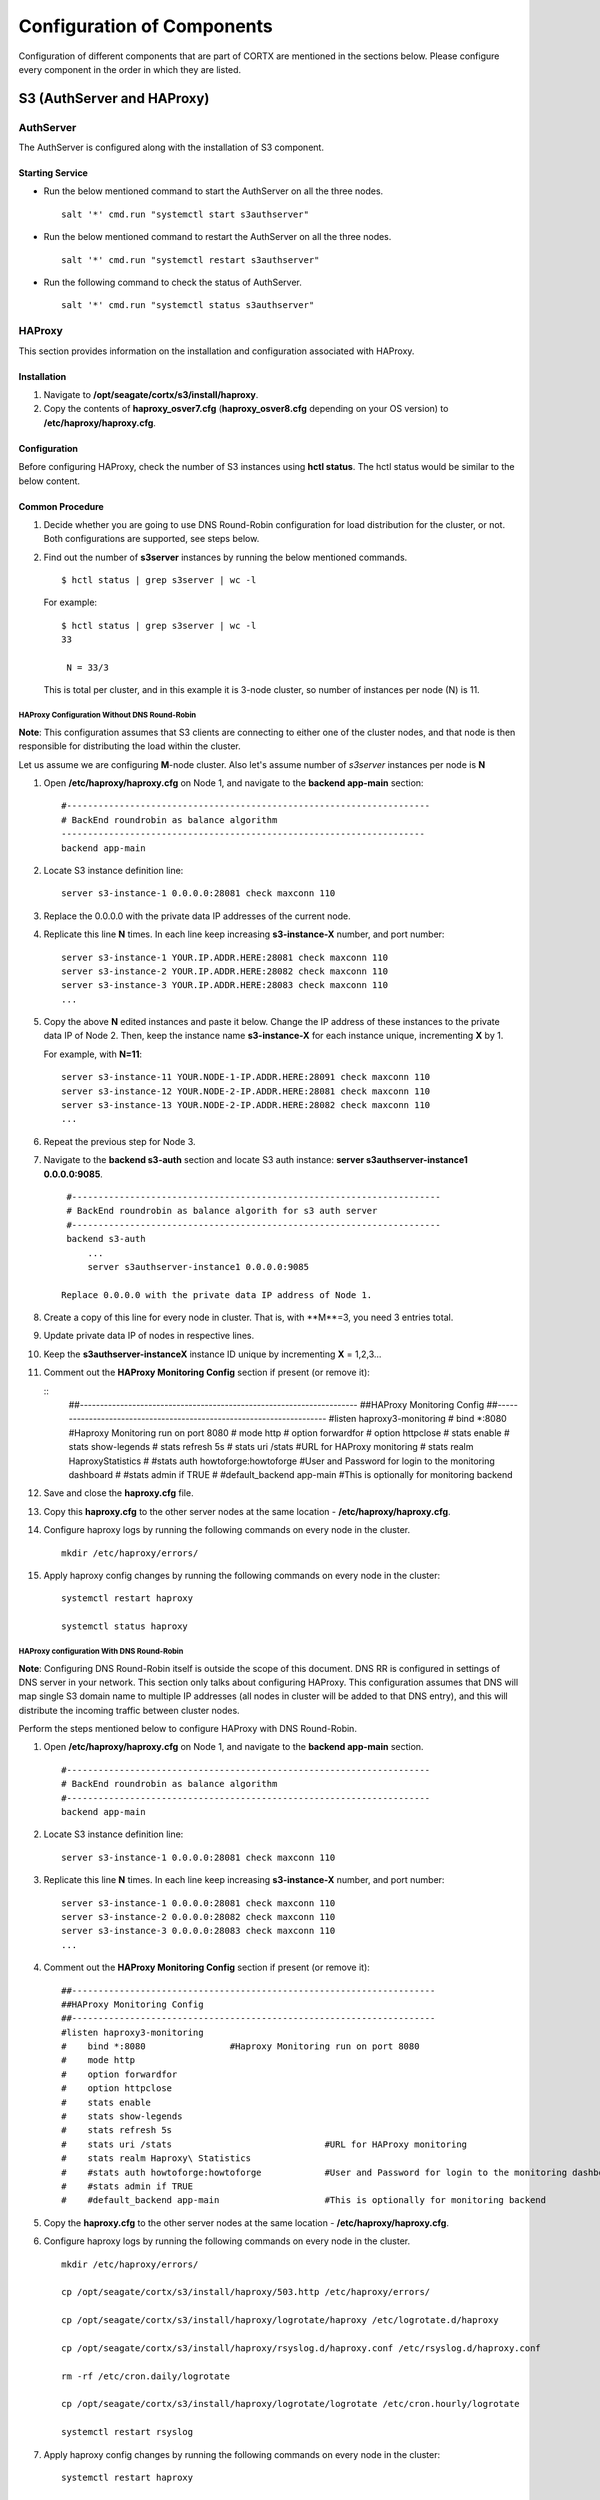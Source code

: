 ***************************
Configuration of Components
***************************

Configuration of different components that are part of CORTX are mentioned in the sections below. Please configure every component in the order in which they are listed.

S3 (AuthServer and HAProxy)
===========================

.. raw:: html

 <details>
 <summary><a>Click here for detailed information. </a></summary>
 

AuthServer
----------

The AuthServer is configured along with the installation of S3 component.

Starting Service
^^^^^^^^^^^^^^^^^

- Run the below mentioned command to start the AuthServer on all the three nodes.
    
  ::
   
   salt '*' cmd.run "systemctl start s3authserver"

- Run the below mentioned command to restart the AuthServer on all the three nodes.

  ::
    
   salt '*' cmd.run "systemctl restart s3authserver"
 
- Run the following command to check the status of AuthServer.

  ::

   salt '*' cmd.run "systemctl status s3authserver"

HAProxy
--------
This section provides information on the installation and configuration associated with HAProxy.

Installation
^^^^^^^^^^^^^

1. Navigate to **/opt/seagate/cortx/s3/install/haproxy**.

2. Copy the contents of **haproxy_osver7.cfg** (**haproxy_osver8.cfg** depending on your OS version) to **/etc/haproxy/haproxy.cfg**.

Configuration
^^^^^^^^^^^^^^
Before configuring HAProxy, check the number of S3 instances using **hctl status**. The hctl status would be similar to the below content.

Common Procedure
^^^^^^^^^^^^^^^^^
1. Decide whether you are going to use DNS Round-Robin configuration for load distribution for the cluster, or not.  Both configurations are supported, see steps below.

2. Find out the number of **s3server** instances by running the below mentioned commands.

   ::
   
    $ hctl status | grep s3server | wc -l
    
   For example:
  
   ::
   
    $ hctl status | grep s3server | wc -l
    33
    
     N = 33/3
     
   This is total per cluster, and in this example it is 3-node cluster, so number of instances per node (N) is 11.
  
HAProxy Configuration Without DNS Round-Robin
~~~~~~~~~~~~~~~~~~~~~~~~~~~~~~~~~~~~~~~~~~~~~

**Note**: This configuration assumes that S3 clients are connecting to either one of the cluster nodes, and that node is then responsible for distributing the load within the cluster.

Let us assume we are configuring **M**-node cluster.  Also let's assume number of *s3server* instances per node is **N**

1. Open **/etc/haproxy/haproxy.cfg** on Node 1, and navigate to the **backend app-main** section:

   ::
   
    #---------------------------------------------------------------------
    # BackEnd roundrobin as balance algorithm
    ---------------------------------------------------------------------
    backend app-main

2. Locate S3 instance definition line:

   ::
   
    server s3-instance-1 0.0.0.0:28081 check maxconn 110

3. Replace the 0.0.0.0 with the private data IP addresses of the current node.

4. Replicate this line **N** times.  In each line keep increasing **s3-instance-X** number, and port number:

   ::
   
    server s3-instance-1 YOUR.IP.ADDR.HERE:28081 check maxconn 110
    server s3-instance-2 YOUR.IP.ADDR.HERE:28082 check maxconn 110
    server s3-instance-3 YOUR.IP.ADDR.HERE:28083 check maxconn 110
    ...

5. Copy the above **N** edited instances and paste it below. Change the IP address of these instances to the private data IP of Node 2. Then, keep the instance name **s3-instance-X** for each instance unique, incrementing **X** by 1.

   For example, with **N=11**:
   
   ::
   
    server s3-instance-11 YOUR.NODE-1-IP.ADDR.HERE:28091 check maxconn 110
    server s3-instance-12 YOUR.NODE-2-IP.ADDR.HERE:28081 check maxconn 110
    server s3-instance-13 YOUR.NODE-2-IP.ADDR.HERE:28082 check maxconn 110
    ...

6. Repeat the previous step for Node 3.

7. Navigate to the **backend s3-auth** section and locate S3 auth instance: **server s3authserver-instance1 0.0.0.0:9085**.

   ::
   
     #----------------------------------------------------------------------
     # BackEnd roundrobin as balance algorith for s3 auth server
     #----------------------------------------------------------------------
     backend s3-auth
         ...
         server s3authserver-instance1 0.0.0.0:9085
         
    Replace 0.0.0.0 with the private data IP address of Node 1.

8. Create a copy of this line for every node in cluster. That is,  with **M**=3, you need 3 entries total.

9. Update private data IP of nodes in respective lines.

10. Keep the **s3authserver-instanceX** instance ID unique by incrementing **X** = 1,2,3...

11. Comment out the **HAProxy Monitoring Config** section if present (or remove it):

    ::
     ##---------------------------------------------------------------------
     ##HAProxy Monitoring Config
     ##---------------------------------------------------------------------
     #listen haproxy3-monitoring
     #    bind *:8080                #Haproxy Monitoring run on port 8080
     #    mode http
     #    option forwardfor
     #    option httpclose
     #    stats enable
     #    stats show-legends
     #    stats refresh 5s
     #    stats uri /stats                             #URL for HAProxy monitoring
     #    stats realm Haproxy\ Statistics
     #    #stats auth howtoforge:howtoforge            #User and Password for login to the monitoring dashboard
     #    #stats admin if TRUE
     #    #default_backend app-main                    #This is optionally for monitoring backend


12. Save and close the **haproxy.cfg** file.

13. Copy this **haproxy.cfg** to the other server nodes at the same location - **/etc/haproxy/haproxy.cfg**.

14. Configure haproxy logs by running the following commands on every node in the cluster.

    ::

     mkdir /etc/haproxy/errors/
     
15. Apply haproxy config changes by running the following commands on every node in the cluster:

    ::
    
     systemctl restart haproxy 
     
     systemctl status haproxy
     
HAProxy configuration With DNS Round-Robin
~~~~~~~~~~~~~~~~~~~~~~~~~~~~~~~~~~~~~~~~~~~~~

**Note**: Configuring DNS Round-Robin itself is outside the scope of this document.  DNS RR is configured in settings of DNS server in your network.  This section only talks about configuring HAProxy.  This configuration assumes that DNS will map single S3 domain name to multiple IP addresses (all nodes in cluster will be added to that DNS entry), and this will distribute the incoming traffic between cluster nodes.

Perform the steps mentioned below to configure HAProxy with DNS Round-Robin.

1. Open **/etc/haproxy/haproxy.cfg** on Node 1, and navigate to the **backend app-main** section.

   ::
   
    #---------------------------------------------------------------------
    # BackEnd roundrobin as balance algorithm
    #---------------------------------------------------------------------
    backend app-main

2. Locate S3 instance definition line:

   ::
   
    server s3-instance-1 0.0.0.0:28081 check maxconn 110

3. Replicate this line **N** times.  In each line keep increasing **s3-instance-X** number, and port number:

   ::
  
    server s3-instance-1 0.0.0.0:28081 check maxconn 110
    server s3-instance-2 0.0.0.0:28082 check maxconn 110
    server s3-instance-3 0.0.0.0:28083 check maxconn 110
    ...
    
4. Comment out the **HAProxy Monitoring Config** section if present (or remove it):
 
   ::
    
    ##---------------------------------------------------------------------
    ##HAProxy Monitoring Config
    ##---------------------------------------------------------------------
    #listen haproxy3-monitoring
    #    bind *:8080                #Haproxy Monitoring run on port 8080
    #    mode http
    #    option forwardfor
    #    option httpclose
    #    stats enable
    #    stats show-legends
    #    stats refresh 5s
    #    stats uri /stats                             #URL for HAProxy monitoring
    #    stats realm Haproxy\ Statistics
    #    #stats auth howtoforge:howtoforge            #User and Password for login to the monitoring dashboard
    #    #stats admin if TRUE
    #    #default_backend app-main                    #This is optionally for monitoring backend

5. Copy the **haproxy.cfg** to the other server nodes at the same location - **/etc/haproxy/haproxy.cfg**.

6. Configure haproxy logs by running the following commands on every node in the cluster.

   ::
   
    mkdir /etc/haproxy/errors/
    
    cp /opt/seagate/cortx/s3/install/haproxy/503.http /etc/haproxy/errors/
    
    cp /opt/seagate/cortx/s3/install/haproxy/logrotate/haproxy /etc/logrotate.d/haproxy 
    
    cp /opt/seagate/cortx/s3/install/haproxy/rsyslog.d/haproxy.conf /etc/rsyslog.d/haproxy.conf
    
    rm -rf /etc/cron.daily/logrotate
    
    cp /opt/seagate/cortx/s3/install/haproxy/logrotate/logrotate /etc/cron.hourly/logrotate
    
    systemctl restart rsyslog
    
7. Apply haproxy config changes by running the following commands on every node in the cluster:

   ::
   
    systemctl restart haproxy 
    
    systemctl status haproxy


Starting Service
^^^^^^^^^^^^^^^^^
 
- Run the below mentioned command to start the HAProxy services.

  ::
   
   salt '*' cmd.run "systemctl start haproxy"
 
- Run the below mentioned command to check the status of HAProxy services.

  ::
   
   salt '*' cmd.run "systemctl status haproxy"
   
.. raw:: html
   
 </details>   


SSPL
====

.. raw:: html

 <details>
 <summary><a>Click here for detailed information. </a></summary>

Initial Steps
--------------

- Run the below mentioned command to ensure that RabbitMQ server and SSPL rpms are installed.

  ::
  
   rpm -qa | grep -E "cortx|rabbitmq" 
   cortx-libsspl_sec-xxxxxxxxxxxxxxxxxxxxx 
   cortx-sspl-xxxxxxxxxxxxxxxxxxxxx 
   cortx-libsspl_sec-method_none-xxxxxxxxxxxxxxxxxxxxx 
   cortx-sspl-test-xxxxxxxxxxxxxxxxxxxxx 
   cortx-prvsnr-cli-xxxxxxxxxxxxxxxxxxxxx 
   cortx-prvsnr-xxxxxxxxxxxxxxxxxxxxx 
   cortx-py-utils-xxxxxxxxxxxxxxxxxxxxx rabbitmq-server-xxxxxxxxxxxxxxxxxxxxx
   
- Run the below mentioned command to ensure that the RabbitMq-server is running and active.

  ::
   
   systemctl status rabbitmq-server

- Run the below mentioned command to ensure that the consul agent is running.

  ::

   ps -aux | grep "consul"
 
Configuration
-------------

Run the below mentioned commands.

::

 provisioner pillar_set cluster/srvnode-1/network/data_nw/roaming_ip \"127.0.0.1\"
 
 provisioner pillar_set cluster/srvnode-2/network/data_nw/roaming_ip \"127.0.0.1\"
 
 provisioner pillar_set cluster/srvnode-3/network/data_nw/roaming_ip \"127.0.0.1\"
 
Run the below mentioned commands to configure SSPL.

::
 
 salt '*' state.apply components.sspl.config.commons

 salt '*' cmd.run "/opt/seagate/cortx/sspl/bin/sspl_setup post_install -p LDR_R1"

 salt '*' cmd.run "/opt/seagate/cortx/sspl/bin/sspl_setup config -f"


Starting Service
-----------------
- Run the following to start the SSPL service.

  ::

   salt '*' cmd.run "systemctl start sspl-ll"
   
- Run the below mentioned command if the SSPL service does not start.

  ::
  
   "consul kv put system_information/product cluster"
   
- Run the following to restart the SSPL service.

  ::
   
   salt '*' cmd.run "systemctl restart sspl-ll"

Run the following command to know the status of the SSPL service.

::
 
 salt '*' cmd.run "systemctl status sspl-ll -l"
 
 
Verification
------------
Perform sanity test and ensure that the SSPL configuration is accurate. Run the following commands to perform the test.

::

 /opt/seagate/cortx/sspl/bin/sspl_setup check

 
.. raw:: html
   
 </details>
 
CSM
===

.. raw:: html

 <details>
 <summary><a>Click here for detailed information. </a></summary>

Run the below mentioned command. This is a prerquisite.

::

 salt '*' cmd.run "setfacl -m u:csm:rwx /etc/ssl/stx/stx.pem"
 

Configuration
-------------

Execute the below mentioned commands on the node where Statsd and Kibana services are running.

::

 salt '*' cmd.run "setfacl -m u:csm:rwx /etc/ssl/stx/stx.pem"

 salt '*' cmd.run "csm_setup post_install"

 salt '*' cmd.run "csm_setup config"
 
 salt '*' cmd.run "usermod -a -G prvsnrusers csm"
 
 salt '*' cmd.run "usermod -a -G certs csm"

 salt '*' cmd.run "csm_setup init"

You can fine tune the configuration by manually editing the configuration files in **/etc/csm**.

**Important**: Statsd, Kibana, and CSM services must run on the same node.

Starting Services
------------------
The starting of services procedure must be performed on only one node.

1. Run the below mentioned commands to start and enable the **csm agent**.

   ::

    systemctl start csm_agent

    systemctl enable csm_agent

2. Run the below mentioned commands to start and enable the **csm web**.

   ::

    systemctl start csm_web

    systemctl enable csm_web
    
Run the below mentioned command if you come across an error related to starting the CSM web services.

::
      
 setfacl -R -m u:csm:rwx /etc/ssl/stx/

Ensure that the services have started successfully by running the following command.

:: 
 
 systemctl status <service name>


**Note**: After all the services have started running, the CSM web UI is available at port 28100. Navigate to **https://<IP address of the box>:28100** to access the port.

.. raw:: html
   
 </details>

HA 
==

.. raw:: html

 <details>
 <summary><a>Click here for detailed information. </a></summary>

Prerequisites
-------------

- Installation type identification with provisioner api

::

 provisioner get_setup_info

 {'nodes': 1, 'servers_per_node': 3, 'storage_type': 'JBOD', 'server_type': 'physical'}
  
Configuration
--------------
To check dependency and configure **HA**, perform **post_install**, **config**, and **init**.

::

 salt '*' cmd.run "/opt/seagate/cortx/ha/conf/script/ha_setup post_install"

 salt '*' cmd.run "/opt/seagate/cortx/ha/conf/script/ha_setup config"

 salt '*' cmd.run "/opt/seagate/cortx/ha/conf/script/ha_setup init"
 
.. raw:: html
   
 </details>
